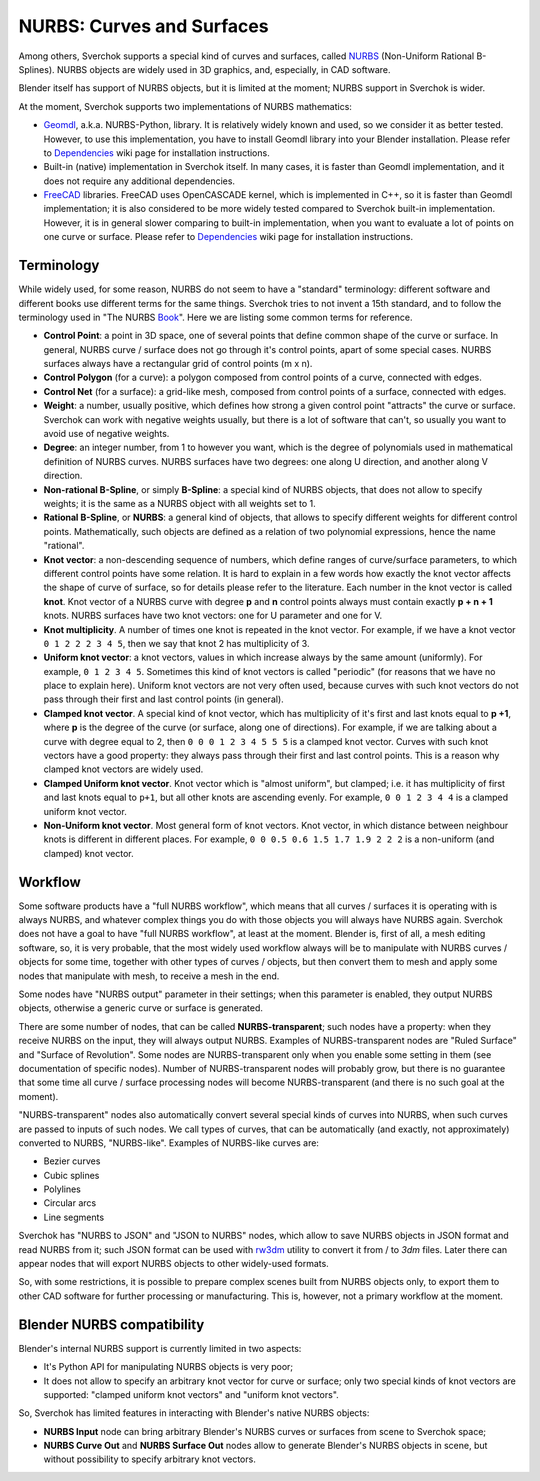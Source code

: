 
NURBS: Curves and Surfaces
--------------------------

Among others, Sverchok supports a special kind of curves and surfaces, called
NURBS_ (Non-Uniform Rational B-Splines). NURBS objects are widely used in 3D
graphics, and, especially, in CAD software.

.. _NURBS: https://en.wikipedia.org/wiki/Non-uniform_rational_B-spline

Blender itself has support of NURBS objects, but it is limited at the moment;
NURBS support in Sverchok is wider.

At the moment, Sverchok supports two implementations of NURBS mathematics:

* Geomdl_, a.k.a. NURBS-Python, library. It is relatively widely known and
  used, so we consider it as better tested. However, to use this
  implementation, you have to install Geomdl library into your Blender
  installation. Please refer to Dependencies_ wiki page for installation
  instructions.
* Built-in (native) implementation in Sverchok itself. In many cases, it is
  faster than Geomdl implementation, and it does not require any additional
  dependencies.
* FreeCAD_ libraries. FreeCAD uses OpenCASCADE kernel, which is implemented in
  C++, so it is faster than Geomdl implementation; it is also considered to be
  more widely tested compared to Sverchok built-in implementation. However, it
  is in general slower comparing to built-in implementation, when you want to
  evaluate a lot of points on one curve or surface. Please refer to
  Dependencies_ wiki page for installation instructions.

.. _Geomdl: https://onurraufbingol.com/NURBS-Python/
.. _FreeCAD: https://www.freecadweb.org/
.. _Dependencies: https://github.com/nortikin/sverchok/wiki/Dependencies

Terminology
^^^^^^^^^^^

While widely used, for some reason, NURBS do not seem to have a "standard"
terminology: different software and different books use different terms for the
same things. Sverchok tries to not invent a 15th standard, and to follow the
terminology used in "The NURBS Book_". Here we are listing some common terms
for reference.

* **Control Point**: a point in 3D space, one of several points that define
  common shape of the curve or surface. In general, NURBS curve / surface does
  not go through it's control points, apart of some special cases. NURBS
  surfaces always have a rectangular grid of control points (m x n).
* **Control Polygon** (for a curve): a polygon composed from control points of
  a curve, connected with edges.
* **Control Net** (for a surface): a grid-like mesh, composed from control
  points of a surface, connected with edges.
* **Weight**: a number, usually positive, which defines how strong a given
  control point "attracts" the curve or surface. Sverchok can work with
  negative weights usually, but there is a lot of software that can't, so
  usually you want to avoid use of negative weights.
* **Degree**: an integer number, from 1 to however you want, which is the
  degree of polynomials used in mathematical definition of NURBS curves. NURBS
  surfaces have two degrees: one along U direction, and another along V
  direction.
* **Non-rational B-Spline**, or simply **B-Spline**: a special kind of NURBS
  objects, that does not allow to specify weights; it is the same as a NURBS
  object with all weights set to 1.
* **Rational B-Spline**, or **NURBS**: a general kind of objects, that allows
  to specify different weights for different control points. Mathematically,
  such objects are defined as a relation of two polynomial expressions, hence
  the name "rational".
* **Knot vector**: a non-descending sequence of numbers, which define ranges of
  curve/surface parameters, to which different control points have some
  relation. It is hard to explain in a few words how exactly the knot vector
  affects the shape of curve of surface, so for details please refer to the
  literature. Each number in the knot vector is called **knot**. Knot vector of
  a NURBS curve with degree **p** and **n** control points always must contain
  exactly **p + n + 1** knots. NURBS surfaces have two knot vectors: one for U
  parameter and one for V.
* **Knot multiplicity**. A number of times one knot is repeated in the knot
  vector. For example, if we have a knot vector ``0 1 2 2 2 3 4 5``, then we
  say that knot 2 has multiplicity of 3.
* **Uniform knot vector**: a knot vectors, values in which increase always by
  the same amount (uniformly). For example, ``0 1 2 3 4 5``. Sometimes this
  kind of knot vectors is called "periodic" (for reasons that we have no place
  to explain here). Uniform knot vectors are not very often used, because
  curves with such knot vectors do not pass through their first and last
  control points (in general).
* **Clamped knot vector**. A special kind of knot vector, which has
  multiplicity of it's first and last knots equal to **p +1**, where **p** is
  the degree of the curve (or surface, along one of directions). For example,
  if we are talking about a curve with degree equal to 2, then ``0 0 0 1 2 3 4
  5 5 5`` is a clamped knot vector. Curves with such knot vectors have a good
  property: they always pass through their first and last control points. This
  is a reason why clamped knot vectors are widely used.
* **Clamped Uniform knot vector**. Knot vector which is "almost uniform", but
  clamped; i.e. it has multiplicity of first and last knots equal to ``p+1``,
  but all other knots are ascending evenly. For example, ``0 0 1 2 3 4 4`` is a
  clamped uniform knot vector.
* **Non-Uniform knot vector**. Most general form of knot vectors. Knot vector,
  in which distance between neighbour knots is different in different places.
  For example, ``0 0 0.5 0.6 1.5 1.7 1.9 2 2 2`` is a non-uniform (and clamped)
  knot vector.

.. _Book: https://www.springer.com/gp/book/9783642973857

Workflow
^^^^^^^^

Some software products have a "full NURBS workflow", which means that all curves /
surfaces it is operating with is always NURBS, and whatever complex things you
do with those objects you will always have NURBS again.
Sverchok does not have a goal to have "full NURBS workflow", at least at the
moment. Blender is, first of all, a mesh editing software, so, it is very
probable, that the most widely used workflow always will be to manipulate with
NURBS curves / objects for some time, together with other types of curves /
objects, but then convert them to mesh and apply some nodes that manipulate
with mesh, to receive a mesh in the end.

Some nodes have "NURBS output" parameter in their settings; when this parameter
is enabled, they output NURBS objects, otherwise a generic curve or surface is
generated.

There are some number of nodes, that can be called **NURBS-transparent**;
such nodes have a property: when they receive NURBS on the input, they will
always output NURBS. Examples of NURBS-transparent nodes are "Ruled Surface"
and "Surface of Revolution". Some nodes are NURBS-transparent only when you
enable some setting in them (see documentation of specific nodes). Number of
NURBS-transparent nodes will probably grow, but there is no guarantee that some
time all curve / surface processing nodes will become NURBS-transparent (and
there is no such goal at the moment).

"NURBS-transparent" nodes also automatically convert several special kinds of
curves into NURBS, when such curves are passed to inputs of such nodes. We call
types of curves, that can be automatically (and exactly, not approximately)
converted to NURBS, "NURBS-like". Examples of NURBS-like curves are:

* Bezier curves
* Cubic splines
* Polylines
* Circular arcs
* Line segments

Sverchok has "NURBS to JSON" and "JSON to NURBS" nodes, which allow to save
NURBS objects in JSON format and read NURBS from it; such JSON format can be
used with rw3dm_ utility to convert it from / to `3dm` files. Later there can
appear nodes that will export NURBS objects to other widely-used formats.

So, with some restrictions, it is possible to prepare complex scenes built from
NURBS objects only, to export them to other CAD software for further processing
or manufacturing. This is, however, not a primary workflow at the moment.

.. _rw3dm: https://github.com/orbingol/rw3dm

Blender NURBS compatibility
^^^^^^^^^^^^^^^^^^^^^^^^^^^

Blender's internal NURBS support is currently limited in two aspects:

* It's Python API for manipulating NURBS objects is very poor;
* It does not allow to specify an arbitrary knot vector for curve or surface;
  only two special kinds of knot vectors are supported: "clamped uniform knot
  vectors" and "uniform knot vectors".

So, Sverchok has limited features in interacting with Blender's native NURBS objects:

* **NURBS Input** node can bring arbitrary Blender's NURBS curves or surfaces
  from scene to Sverchok space;
* **NURBS Curve Out** and **NURBS Surface Out** nodes allow to generate
  Blender's NURBS objects in scene, but without possibility to specify
  arbitrary knot vectors.

